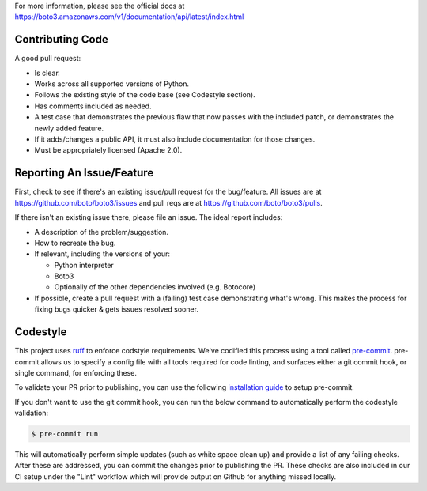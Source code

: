 For more information, please see the official docs at
https://boto3.amazonaws.com/v1/documentation/api/latest/index.html

Contributing Code
-----------------
A good pull request:

-  Is clear.
-  Works across all supported versions of Python.
-  Follows the existing style of the code base (see Codestyle section).
-  Has comments included as needed.

-  A test case that demonstrates the previous flaw that now passes with
   the included patch, or demonstrates the newly added feature.
-  If it adds/changes a public API, it must also include documentation
   for those changes.
-  Must be appropriately licensed (Apache 2.0).

Reporting An Issue/Feature
--------------------------
First, check to see if there's an existing issue/pull request for the
bug/feature. All issues are at
https://github.com/boto/boto3/issues and pull reqs are at
https://github.com/boto/boto3/pulls.

If there isn't an existing issue there, please file an issue. The
ideal report includes:

-  A description of the problem/suggestion.
-  How to recreate the bug.
-  If relevant, including the versions of your:

   -  Python interpreter
   -  Boto3
   -  Optionally of the other dependencies involved (e.g. Botocore)

-  If possible, create a pull request with a (failing) test case
   demonstrating what's wrong. This makes the process for fixing bugs
   quicker & gets issues resolved sooner.

Codestyle
---------
This project uses `ruff <https://github.com/astral-sh/ruff>`__ to enforce
codstyle requirements. We've codified this process using a tool called
`pre-commit <https://pre-commit.com/>`__. pre-commit allows us to specify a
config file with all tools required for code linting, and surfaces either a
git commit hook, or single command, for enforcing these.

To validate your PR prior to publishing, you can use the following
`installation guide <https://pre-commit.com/#install>`__ to setup pre-commit.

If you don't want to use the git commit hook, you can run the below command
to automatically perform the codestyle validation:

.. code-block:: bash

    $ pre-commit run

This will automatically perform simple updates (such as white space clean up)
and provide a list of any failing checks. After these are addressed,
you can commit the changes prior to publishing the PR.
These checks are also included in our CI setup under the "Lint" workflow which
will provide output on Github for anything missed locally.
